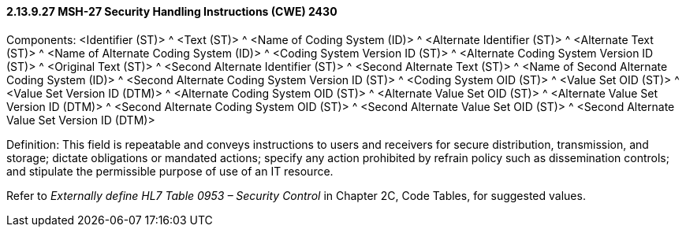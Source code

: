 ==== 2.13.9.27 MSH-27 Security Handling Instructions (CWE) 2430

Components: <Identifier (ST)> ^ <Text (ST)> ^ <Name of Coding System (ID)> ^ <Alternate Identifier (ST)> ^ <Alternate Text (ST)> ^ <Name of Alternate Coding System (ID)> ^ <Coding System Version ID (ST)> ^ <Alternate Coding System Version ID (ST)> ^ <Original Text (ST)> ^ <Second Alternate Identifier (ST)> ^ <Second Alternate Text (ST)> ^ <Name of Second Alternate Coding System (ID)> ^ <Second Alternate Coding System Version ID (ST)> ^ <Coding System OID (ST)> ^ <Value Set OID (ST)> ^ <Value Set Version ID (DTM)> ^ <Alternate Coding System OID (ST)> ^ <Alternate Value Set OID (ST)> ^ <Alternate Value Set Version ID (DTM)> ^ <Second Alternate Coding System OID (ST)> ^ <Second Alternate Value Set OID (ST)> ^ <Second Alternate Value Set Version ID (DTM)>

Definition: This field is repeatable and conveys instructions to users and receivers for secure distribution, transmission, and storage; dictate obligations or mandated actions; specify any action prohibited by refrain policy such as dissemination controls; and stipulate the permissible purpose of use of an IT resource.

Refer to _Externally define HL7 Table 0953 – Security Control_ in Chapter 2C, Code Tables, for suggested values.

